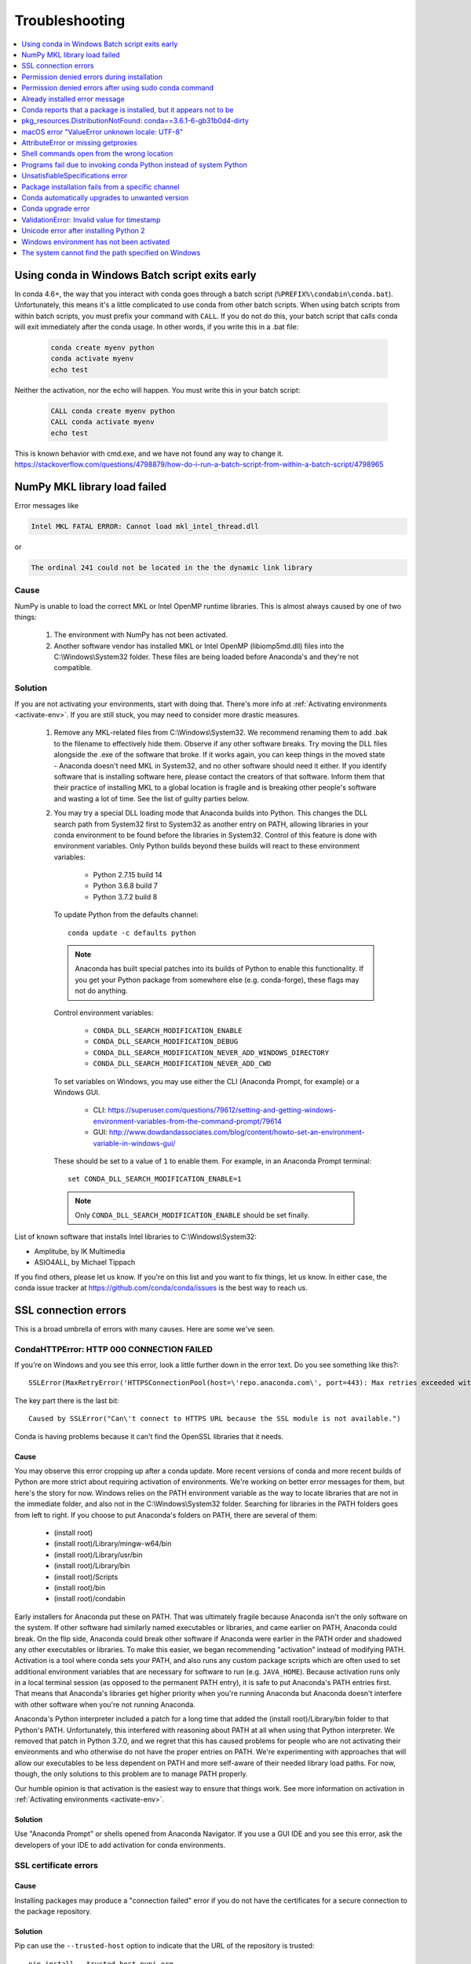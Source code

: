 ===============
Troubleshooting
===============

.. contents::
   :local:
   :depth: 1


Using conda in Windows Batch script exits early
===============================================

In conda 4.6+, the way that you interact with conda goes through a batch script (``%PREFIX%\condabin\conda.bat``).
Unfortunately, this means it's a little complicated to use conda from other batch scripts. When using batch
scripts from within batch scripts, you must prefix your command with ``CALL``. If you do not do this, your batch
script that calls conda will exit immediately after the conda usage. In other words, if you write this in a .bat file:

   .. code-block:: bash

      conda create myenv python
      conda activate myenv
      echo test

Neither the activation, nor the echo will happen. You must write this in your batch script:

   .. code-block:: bash

      CALL conda create myenv python
      CALL conda activate myenv
      echo test

This is known behavior with cmd.exe, and we have not found any way to change it.
https://stackoverflow.com/questions/4798879/how-do-i-run-a-batch-script-from-within-a-batch-script/4798965

.. _mkl_library:

NumPy MKL library load failed
=============================

Error messages like

.. code-block::

    Intel MKL FATAL ERROR: Cannot load mkl_intel_thread.dll

or

.. code-block::

    The ordinal 241 could not be located in the the dynamic link library

Cause
-----

NumPy is unable to load the correct MKL or Intel OpenMP runtime libraries. This
is almost always caused by one of two things:

  1. The environment with NumPy has not been activated.
  2. Another software vendor has installed MKL or Intel OpenMP (libiomp5md.dll)
     files into the C:\\Windows\\System32 folder. These files are being loaded
     before Anaconda's and they're not compatible.

Solution
--------

If you are not activating your environments, start with doing that. There's more
info at :ref:`Activating environments <activate-env>`. If you are still stuck, you may need to consider
more drastic measures.

  #. Remove any MKL-related files from C:\\Windows\\System32. We recommend
     renaming them to add .bak to the filename to effectively hide them. Observe
     if any other software breaks. Try moving the DLL files alongside the .exe of
     the software that broke. If it works again, you can keep things in the
     moved state - Anaconda doesn't need MKL in System32, and no other software should need it either. If
     you identify software that is installing software here, please contact the
     creators of that software. Inform them that their practice of installing
     MKL to a global location is fragile and is breaking other people's software
     and wasting a lot of time. See the list of guilty parties below.
  #. You may try a special DLL loading mode that Anaconda builds into Python.
     This changes the DLL search path from System32 first to System32 as another
     entry on PATH, allowing libraries in your conda environment to be found
     before the libraries in System32. Control of this feature is done with
     environment variables. Only Python builds beyond these builds will react to
     these environment variables:

       * Python 2.7.15 build 14
       * Python 3.6.8 build 7
       * Python 3.7.2 build 8

     To update Python from the defaults channel::

       conda update -c defaults python

     .. note::
        Anaconda has built special patches into its builds of Python to enable
        this functionality. If you get your Python package from somewhere else
        (e.g. conda-forge), these flags may not do anything.

     Control environment variables:

       * ``CONDA_DLL_SEARCH_MODIFICATION_ENABLE``
       * ``CONDA_DLL_SEARCH_MODIFICATION_DEBUG``
       * ``CONDA_DLL_SEARCH_MODIFICATION_NEVER_ADD_WINDOWS_DIRECTORY``
       * ``CONDA_DLL_SEARCH_MODIFICATION_NEVER_ADD_CWD``

     To set variables on Windows, you may use either the CLI (Anaconda Prompt, for example) or a Windows GUI.

       * CLI: https://superuser.com/questions/79612/setting-and-getting-windows-environment-variables-from-the-command-prompt/79614
       * GUI: http://www.dowdandassociates.com/blog/content/howto-set-an-environment-variable-in-windows-gui/

     These should be set to a value of ``1`` to enable them.  For example, in an Anaconda Prompt terminal::

       set CONDA_DLL_SEARCH_MODIFICATION_ENABLE=1

    .. note::
       Only ``CONDA_DLL_SEARCH_MODIFICATION_ENABLE`` should be set finally.

List of known software that installs Intel libraries to C:\\Windows\\System32:

* Amplitube, by IK Multimedia
* ASIO4ALL, by Michael Tippach

If you find others, please let us know. If you're on this list and you want to
fix things, let us know. In either case, the conda issue tracker at
https://github.com/conda/conda/issues is the best way to reach us.

SSL connection errors
=====================

This is a broad umbrella of errors with many causes. Here are some we've seen.

CondaHTTPError: HTTP 000 CONNECTION FAILED
------------------------------------------

If you're on Windows and you see this error, look a little further down in the
error text. Do you see something like this?::

    SSLError(MaxRetryError('HTTPSConnectionPool(host=\'repo.anaconda.com\', port=443): Max retries exceeded with url: /pkgs/r/win-32/repodata.json.bz2 (Caused by SSLError("Can\'t connect to HTTPS URL because the SSL module is not available."))'))

The key part there is the last bit::

    Caused by SSLError("Can\'t connect to HTTPS URL because the SSL module is not available.")

Conda is having problems because it can't find the OpenSSL libraries that it needs.

Cause
~~~~~

You may observe this error cropping up after a conda update. More recent
versions of conda and more recent builds of Python are more strict about
requiring activation of environments. We're working on better error messages for
them, but here's the story for now. Windows relies on the PATH environment
variable as the way to locate libraries that are not in the immediate folder,
and also not in the C:\\Windows\\System32 folder. Searching for libraries in the
PATH folders goes from left to right. If you choose to put Anaconda's folders on
PATH, there are several of them:

  * (install root)
  * (install root)/Library/mingw-w64/bin
  * (install root)/Library/usr/bin
  * (install root)/Library/bin
  * (install root)/Scripts
  * (install root)/bin
  * (install root)/condabin

Early installers for Anaconda put these on PATH. That was ultimately fragile
because Anaconda isn't the only software on the system. If other software had
similarly named executables or libraries, and came earlier on PATH, Anaconda
could break. On the flip side, Anaconda could break other software if Anaconda
were earlier in the PATH order and shadowed any other executables or libraries.
To make this easier, we began recommending "activation" instead of modifying
PATH. Activation is a tool where conda sets your PATH, and also runs any custom
package scripts which are often used to set additional environment variables
that are necessary for software to run (e.g. ``JAVA_HOME``). Because activation runs
only in a local terminal session (as opposed to the permanent PATH entry), it is
safe to put Anaconda's PATH entries first. That means that Anaconda's libraries
get higher priority when you're running Anaconda but Anaconda doesn't interfere
with other software when you're not running Anaconda.

Anaconda's Python interpreter included a patch for a long time that added the
(install root)/Library/bin folder to that Python's PATH. Unfortunately, this
interfered with reasoning about PATH at all when using that Python interpreter.
We removed that patch in Python 3.7.0, and we regret that this has caused
problems for people who are not activating their environments and who otherwise
do not have the proper entries on PATH. We're experimenting with approaches that
will allow our executables to be less dependent on PATH and more self-aware of
their needed library load paths. For now, though, the only solutions to this
problem are to manage PATH properly.

Our humble opinion is that activation is the easiest way to ensure that things
work. See more information on activation in :ref:`Activating environments
<activate-env>`.

Solution
~~~~~~~~

Use "Anaconda Prompt" or shells opened from Anaconda Navigator. If you use a GUI
IDE and you see this error, ask the developers of your IDE to add activation for
conda environments.

SSL certificate errors
----------------------

Cause
~~~~~

Installing packages may produce a "connection failed" error if you do not have
the certificates for a secure connection to the package repository.

Solution
~~~~~~~~

Pip can use the ``--trusted-host`` option to indicate that the URL of the
repository is trusted::

    pip install --trusted-host pypi.org

Conda has three similar options.

#. The option ``--insecure`` or ``-k`` ignores certificate validation errors for all hosts.

   Running ``conda create --help`` shows::

       Networking Options:
         -k, --insecure        Allow conda to perform "insecure" SSL connections and
                               transfers. Equivalent to setting 'ssl_verify' to
                               'False'.

#. The configuration option ``ssl_verify`` can be set to ``False``.

   Running ``conda config --describe ssl_verify`` shows::

       # # ssl_verify (bool, str)
       # #   aliases: verify_ssl
       # #   conda verifies SSL certificates for HTTPS requests, just like a web
       # #   browser. By default, SSL verification is enabled and conda operations
       # #   will fail if a required URL's certificate cannot be verified. Setting
       # #   ssl_verify to False disables certification verification. The value for
       # #   ssl_verify can also be (1) a path to a CA bundle file, or (2) a path
       # #   to a directory containing certificates of trusted CA.
       # #
       # ssl_verify: true

   Running ``conda config --set ssl_verify false`` modifies ``~/.condarc`` and
   sets the ``-k`` flag for all future conda operations performed by that user.
   Running ``conda config --help`` shows other configuration scope options.

   When using ``conda config``, the user's conda configuration file at
   ``~/.condarc`` is used by default. The flag ``--system`` will instead write
   to the system configuration file for all users at
   ``<CONDA_BASE_ENV>/.condarc``. The flag ``--env`` will instead write to the
   active conda environment's configuration file at
   ``<PATH_TO_ACTIVE_CONDA_ENV>/.condarc``. If ``--env`` is used and no
   environment is active, the user configuration file is used.

#. The configuration option ``ssl_verify`` can be used to install new certificates.

   Running ``conda config --describe ssl_verify`` shows::

       # # ssl_verify (bool, str)
       # #   aliases: verify_ssl
       # #   conda verifies SSL certificates for HTTPS requests, just like a web
       # #   browser. By default, SSL verification is enabled, and conda operations
       # #   will fail if a required URL's certificate cannot be verified. Setting
       # #   ssl_verify to False disables certification verification. The value for
       # #   ssl_verify can also be (1) a path to a CA bundle file, or (2) a path
       # #   to a directory containing certificates of trusted CA.
       # #
       # ssl_verify: true

   Your network administrator can give you a certificate bundle for your
   network's firewall. Then ``ssl_verify`` can be set to the path of that
   certificate authority (CA) bundle and package installation operations will
   complete without connection errors.

   When using ``conda config``, the user's conda configuration file at
   ``~/.condarc`` is used by default. The flag ``--system`` will instead write
   to the system configuration file for all users at
   ``<CONDA_BASE_ENV>/.condarc``. The flag ``--env`` will instead write to the
   active conda environment's configuration file at
   ``<PATH_TO_ACTIVE_CONDA_ENV>/.condarc``. If ``--env`` is used and no
   environment is active, the user configuration file is used.

SSL verification errors
-----------------------

Cause
~~~~~

This error may be caused by lack of activation on Windows or expired
certifications::

    SSL verification error: [SSL: CERTIFICATE_VERIFY_FAILED] certificate verify failed (_ssl.c:590)

Solution
~~~~~~~~
Make sure your conda is up-to-date: ``conda --version``

If not, run: ``conda update conda``

Temporarily set your ``ssl_verify`` variable to false, upgrade the requests package, and then
set ``ssl_verify`` back to ``true`` using the following commands::

    conda config --set ssl_verify false
    conda update requests
    conda config --set ssl_verify true

You can also set ``ssl_verify`` to a string path to a certificate, which can be used to verify
SSL connections. Modify your ``.condarc`` and include the following::

    ssl_verify: path-to-cert/chain/filename.ext

If the repository uses a self-signed certificate, use the actual path to the certificate.
If the repository is signed by a private certificate authority (CA), the file needs to include
the root certificate and any intermediate certificates.


.. _permission-denied:

Permission denied errors during installation
============================================

Cause
-----

The ``umask`` command  determines the mask settings that control
how file permissions are set for newly created files. If you
have a very restrictive ``umask``, such as ``077``, you get
"permission denied" errors.

Solution
--------

Set a less restrictive ``umask`` before calling conda commands.
Conda was intended as a user space tool, but often users need to
use it in a global environment. One place this can go awry is
with restrictive file permissions. Conda creates links when you
install files that have to be read by others on the system.

To give yourself full permissions for files and directories but
prevent the group and other users from having access:

#. Before installing, set the ``umask`` to ``007``.

#. Install conda.

#. Return the ``umask`` to the original setting:

   .. code-block:: bash

      umask 007
      conda install
      umask 077


For more information on ``umask``, see
`http://en.wikipedia.org/wiki/Umask <http://en.wikipedia.org/wiki/Umask>`_.

.. _permission-denied-sudo:

Permission denied errors after using sudo conda command
=======================================================

Solution
--------

Once you run conda with sudo, you must use sudo forever. We recommend that you NEVER run conda with sudo.


.. _fix-broken-conda:

Already installed error message
===============================

Cause
-----

If you are trying to fix conda problems without removing the
current installation and you try to reinstall Miniconda or
Anaconda to fix it, you get an error message that Miniconda
or Anaconda is already installed and you cannot continue.

Solution
--------

Install using the ``--force`` option.


Download and install the appropriate Miniconda
for your operating system from the `Miniconda download page
<https://docs.conda.io/en/latest/miniconda.html>`_ using the force option
``--force`` or ``-f``:

.. code-block:: bash

    bash Miniconda3-latest-MacOSX-x86_64.sh -f

.. note::
   Substitute the appropriate filename and version for your
   operating system.

.. note::
   Be sure that you install to the same location as
   your existing install so it overwrites the core conda files and
   does not install a duplicate in a new folder.


.. _conda-claims-installed:

Conda reports that a package is installed, but it appears not to be
===================================================================

Sometimes conda claims that a package is already installed but
it does not appear to be, for example, a Python package that
gives ImportError.

There are several possible causes for this problem, each with its
own solution.

Cause
-----

You are not in the same conda environment as your package.

Solution
--------

#. Make sure that you are in the same conda environment as your
   package. The ``conda info`` command tells you what environment
   is currently active under ``default environment``.

#. Verify that you are using the Python from the correct
   environment by running:

   .. code:: python

      import sys

      print(sys.prefix)


Cause
-----
For Python packages, you have set the ``PYTHONPATH`` or ``PYTHONHOME``
variable. These environment variables cause Python to load files
from locations other than the standard ones. Conda works best
when these environment variables are not set, as their typical
use cases are obviated by conda environments and a common issue
is that they cause Python to pick up the wrong or broken
versions of a library.


Solution
--------

For Python packages, make sure you have not set the ``PYTHONPATH``
or ``PYTHONHOME`` variables. The command ``conda info -a`` displays
the values of these environment variables.

* To unset these environment variables temporarily for the
  current terminal session, run ``unset PYTHONPATH``.

* To unset them permanently, check for lines in the files:

  * If you use bash---``~/.bashrc``, ``~/.bash_profile``,
    ``~/.profile``.

  * If you use zsh---``~/.zshrc``.

  * If you use PowerShell on Windows, the file output by
    ``$PROFILE``.


Cause
-----

You have site-specific directories or, for Python, you have
so-called site-specific files. These are typically located in
``~/.local`` on macOS and Linux. For a full description of the locations of
site-specific packages, see `PEP 370
<http://legacy.python.org/dev/peps/pep-0370/>`_. As with
``PYTHONPATH``, Python may try importing packages from this
directory, which can cause issues.

Solution
--------

For Python packages, remove site-specific directories and
site-specific files.

Cause
-----

For C libraries, the following environment variables have been
set:

* macOS---``DYLD_LIBRARY_PATH``.
* Linux---``LD_LIBRARY_PATH``.

These act similarly to ``PYTHONPATH`` for Python. If they are
set, they can cause libraries to be loaded from locations other
than the conda environment. Conda environments obviate most use
cases for these variables. The command ``conda info -a`` shows
what these are set to.

Solution
--------

Unset ``DYLD_LIBRARY_PATH`` or ``LD_LIBRARY_PATH``.


Cause
-----

Occasionally, an installed package becomes corrupted. Conda works
by unpacking the packages in the ``pkgs`` directory and then
hard-linking them to the environment. Sometimes these get
corrupted, breaking all environments that use them. They
also break any additional environments since the same files are hard-linked
each time.


Solution
--------

Run the command ``conda install -f`` to unarchive the package
again and relink it. It also does an MD5 verification on the
package. Usually if this is different it is because your
channels have changed and there is a different package with the
same name, version, and build number.

.. note::
   This breaks the links to any other environments that
   already had this package installed, so you have to reinstall it
   there, too. It also means that running ``conda install -f`` a lot
   can use up significant disk space if you have many environments.

.. note::
   The ``-f`` flag to ``conda install`` (``--force``) implies
   ``--no-deps``, so ``conda install -f package`` does not reinstall
   any of the dependencies of ``package``.


.. _DistributionNotFound:

pkg_resources.DistributionNotFound: conda==3.6.1-6-gb31b0d4-dirty
=================================================================

Cause
-----

The local version of conda needs updating.

Solution
--------

Force reinstall conda. A useful way to work off the development
version of conda is to run ``python setup.py develop`` on a
checkout of the `conda GitHub repository
<https://github.com/conda/conda>`_. However, if you are not
regularly running ``git pull``, it is a good idea to un-develop,
as you will otherwise not get any regular updates to conda. The
normal way to do this is to run ``python setup.py develop -u``.

However, this command does not replace the ``conda`` script
itself. With other packages, this is not an issue, as you can
just reinstall them with ``conda``, but conda cannot be used if
conda is installed.

The fix is to use the ``./bin/conda`` executable in the conda
git repository to force reinstall conda. That is, run
``./bin/conda install -f conda``. You can then verify with
``conda info`` that you have the latest version of conda, and not
a git checkout. The version should not include any hashes.


.. _unknown-locale:

macOS error "ValueError unknown locale: UTF-8"
==============================================

Cause
-----

This is a bug in the macOS Terminal app that shows up only in
certain locales. Locales are country-language combinations.


Solution
--------

#. Open Terminal in ``/Applications/Utilities``

#. Clear the Set locale environment variables on startup checkbox.

   .. figure:: /img/conda_locale.jpg

      ..

   |

This sets your ``LANG`` environment variable to be empty. This may
cause Terminal to use incorrect settings for your locale. The
``locale`` command in Terminal tells you what settings are used.

To use the correct language, add a line to your bash profile,
which is typically ``~/.profile``:

.. code-block:: bash

   export LANG=your-lang

.. note::
   Replace ``your-lang`` with the correct locale specifier for
   your language.

The command ``locale -a`` displays all the specifiers. For
example, the language code for US English is ``en_US.UTF-8``. The
locale affects what translations are used when they are available
and also how dates, currencies, and decimals are formatted.


.. _AttributeError-getproxies:

AttributeError or missing getproxies
====================================

When running a command such as ``conda update ipython``, you may
get an ``AttributeError: 'module' object has no attribute
'getproxies'``.

Cause
-----

This can be caused by an old version of ``requests`` or by having
the ``PYTHONPATH`` environment variable set.

Solution
--------

Update ``requests`` and be sure ``PYTHONPATH`` is not set:

#. Run ``conda info -a`` to show the ``requests`` version and
   various environment variables such as ``PYTHONPATH``.

#. Update the ``requests`` version with
   ``pip install -U requests``.

#. Clear ``PYTHONPATH``:

   * On Windows, clear it the environment variable settings.

   * On macOS and Linux, clear it by removing it from the bash
     profile and restarting the shell.


.. _shell-command-location:

Shell commands open from the wrong location
===========================================

When you run a command within a conda environment, conda does not
access the correct package executable.

Cause
-----

In both bash and zsh, when you enter a command, the shell
searches the paths in PATH one by one until it finds the command.
The shell then caches the location, which is called hashing in
shell terminology. When you run command again, the shell does not
have to search the PATH again.

The problem is that before you installed the program, you ran a command which
loaded and hashed another version of that program in some other location on
the PATH, such as ``/usr/bin``. Then you installed the program
using ``conda install``, but the shell still had the old instance
hashed.


Solution
--------

Reactivate the environment or run ``hash -r`` (in bash) or
``rehash`` (in zsh).

When you run ``conda activate``, conda automatically runs
``hash -r`` in bash and ``rehash`` in zsh to clear the hashed
commands, so conda finds things in the new path on the PATH. But
there is no way to do this when ``conda install`` is run because
the command must be run inside the shell itself, meaning either
you have to run the command yourself or used a source file that
contains the command.

This is a relatively rare problem, since this happens only in the
following circumstances:

#. You activate an environment or use the root environment, and
   then run a command from somewhere else.

#. Then you ``conda install`` a program, and then try to run the
   program again without running ``activate`` or
   ``deactivate``.

The command ``type command_name`` always tells you exactly what
is being run. This is better than ``which command_name``, which
ignores hashed commands and searches the PATH directly.
The hash is reset by ``conda activate`` or by ``hash -r`` in bash or
``rehash`` in zsh.


.. _wrong-python:

Programs fail due to invoking conda Python instead of system Python
===================================================================

Cause
-----

After installing Anaconda or Miniconda, programs that run
``python`` switch from invoking the system Python to invoking the
Python in the root conda environment. If these programs rely on
the system Python to have certain configurations or dependencies
that are not in the root conda environment Python, the programs
may crash. For example, some users of the Cinnamon desktop
environment on Linux Mint have reported these crashes.


Solution
--------

Edit your ``.bash_profile`` and ``.bashrc`` files so that the
conda binary directory, such as ``~/miniconda3/bin``, is no
longer added to the PATH environment variable. You can still run
``conda activate`` and ``conda deactivate`` by using their full
path names, such as ``~/miniconda3/bin/conda``.

You may also create a folder with symbolic links to ``conda activate``
and ``conda deactivate`` and then edit your
``.bash_profile`` or ``.bashrc`` file to add this folder to your
PATH. If you do this, running ``python`` will invoke the system
Python, but running ``conda`` commands, ``conda activate MyEnv``,
``conda activate root``, or ``conda deactivate`` will work
normally.

After running ``conda activate`` to activate any environment,
including after running ``conda activate root``, running
``python`` will invoke the Python in the active conda environment.


.. _unsatisfiable:

UnsatisfiableSpecifications error
=================================

Cause
-----

Some conda package installation specifications are impossible to
satisfy. For example, ``conda create -n tmp python=3 wxpython=3``
produces an "Unsatisfiable Specifications" error because wxPython
3 depends on Python 2.7, so the specification to install Python 3
conflicts with the specification to install wxPython 3.

When an unsatisfiable request is made to conda, conda shows a
message such as this one::

    The following specifications were found to be in conflict:
    - python 3*
    - wxpython 3* -> python 2.7*
    Use "conda info <package>" to see the dependencies for each package.

This indicates that the specification to install wxpython 3
depends on installing Python 2.7, which conflicts with the
specification to install Python 3.

Solution
--------

Use ``conda info wxpython`` or ``conda info wxpython=3`` to show
information about this package and its dependencies::

    wxpython 3.0 py27_0
    -------------------
    file name   : wxpython-3.0-py27_0.tar.bz2
    name        : wxpython
    version     : 3.0
    build number: 0
    build string: py27_0
    channel     : defaults
    size        : 34.1 MB
    date        : 2014-01-10
    fn          : wxpython-3.0-py27_0.tar.bz2
    license_family: Other
    md5         : adc6285edfd29a28224c410a39d4bdad
    priority    : 2
    schannel    : defaults
    url         : https://repo.continuum.io/pkgs/free/osx-64/wxpython-3.0-py27_0.tar.bz2
    dependencies:
        python 2.7*
        python.app


By examining the dependencies of each package, you should be able
to determine why the installation request produced a conflict and
modify the request so it can be satisfied without conflicts. In
this example, you could install wxPython with Python 2.7::

    conda create -n tmp python=2.7 wxpython=3


.. _version-from-channel:

Package installation fails from a specific channel
==================================================

Cause
-----

Sometimes it is necessary to install a specific version from a
specific channel because that version is not available from the
default channel.


Solution
--------

The following example describes the problem in detail and its
solution.

Suppose you have a specific need to install the Python
``cx_freeze`` module with Python 3.4. A first step is to create a
Python 3.4 environment:

.. code-block:: bash

   conda create -n py34 python=3.4

Using this environment you should first attempt:

.. code-block:: bash

   conda install -n py34 cx_freeze

However, when you do this you get the following error::

   Using Anaconda Cloud api site https://api.anaconda.org
   Fetching package metadata .........
   Solving package specifications: .
   Error: Package missing in current osx-64 channels:
   - cx_freeze

   You can search for packages on anaconda.org with

     anaconda search -t conda cx_freeze

The message indicates that ``cx_freeze`` cannot be found in the
default package channels. However, there may be a
community-created version available and you can search for it by
running the following command:

.. code-block:: bash

   $ anaconda search -t conda cx_freeze
   Using Anaconda Cloud api site https://api.anaconda.org
   Run 'anaconda show <USER/PACKAGE>' to get more details:
   Packages:
        Name                      |  Version | Package Types   | Platforms
        ------------------------- |   ------ | --------------- | ---------------
        inso/cx_freeze            |    4.3.3 | conda           | linux-64
        pyzo/cx_freeze            |    4.3.3 | conda           | linux-64, win-32, win-64, linux-32, osx-64
                                             : http://cx-freeze.sourceforge.net/
        silg2/cx_freeze           |    4.3.4 | conda           | linux-64
                                             : create standalone executables from Python scripts
        takluyver/cx_freeze       |    4.3.3 | conda           | linux-64
   Found 4 packages


In this example, there are 4 different places that you could try
to get the package. None of them are officially supported or
endorsed by Anaconda, but members of the conda community have
provided many valuable packages. If you want to go with public
opinion, then `the web interface
<https://anaconda.org/search?q=cx_freeze>`_ provides more
information:

.. figure:: /img/conda_package-popularity.png
   :alt: cx_freeze packages on anaconda.org

   ..

|

Notice that the ``pyzo`` organization has by far the most
downloads, so you might choose to use their package. If so, you
can add their organization's channel by specifying it on the
command line:

.. code-block:: bash

   $ conda create -c pyzo -n cxfreeze_py34 cx_freeze python=3.4
   Using Anaconda Cloud api site https://api.anaconda.org
   Fetching package metadata: ..........
   Solving package specifications: .........

   Package plan for installation in environment /Users/username/anaconda/envs/cxfreeze_py34:

   The following packages will be downloaded:

       package                    |            build
       ---------------------------|-----------------
       cx_freeze-4.3.3            |           py34_4         1.8 MB
       setuptools-20.7.0          |           py34_0         459 KB
       ------------------------------------------------------------
                                              Total:         2.3 MB

   The following NEW packages will be INSTALLED:

       cx_freeze:  4.3.3-py34_4
       openssl:    1.0.2h-0
       pip:        8.1.1-py34_1
       python:     3.4.4-0
       readline:   6.2-2
       setuptools: 20.7.0-py34_0
       sqlite:     3.9.2-0
       tk:         8.5.18-0
       wheel:      0.29.0-py34_0
       xz:         5.0.5-1
       zlib:       1.2.8-0


Now you have a software environment sandbox created with Python
3.4 and ``cx_freeze``.


.. _auto-upgrade:

Conda automatically upgrades to unwanted version
================================================

When making a Python package for an app, you create an
environment for the app from a file ``req.txt`` that sets a
certain version, such as ``python=2.7.9``. However, when you
``conda install`` your package, it automatically upgrades to a
later version, such as ``2.7.10``.

Cause
-----

If you make a conda package for the app using conda-build, you
can set dependencies with specific version numbers. The
requirements lines that say ``- python`` could be
``- python ==2.7.9`` instead. It is important to have 1 space
before the == operator and no space after.

Solution
--------

Exercise caution when coding version requirements.

.. _upgrade-error:

Conda upgrade error
===================

Cause
-----
Downgrading conda from 4.6.1 to 4.5.x and then trying to ``conda install conda`` or  ``conda upgrade conda`` will produce a solving and upgrade error similar to the following:

.. code-block:: bash

   Solving environment: failed
   CondaUpgradeError: This environment has previously been operated on by a conda version that's newer than the conda currently being used. A newer version of conda is required.
   target environment location: /opt/conda
   current conda version: 4.5.9
   minimum conda version: 4.6

Solution
--------

Change the ``.condarc`` file. Set the parameter by editing the ``.condarc`` file directly:
``allow_conda_downgrades: true`` in conda version 4.5.12. This will then let you upgrade. If you have something older than 4.5.12, install conda 4.6.1 again from the package cache.

EXAMPLE: If my conda info says package cache : /opt/conda/pkgs and my Python version is 3.7, then on the command line, type ``conda install /opt/conda/pkgs/conda-4.6.1-py37_0.tar.bz2`` to resolve the issue.



ValidationError: Invalid value for timestamp
============================================

Cause
-----

This happens when certain packages are installed with conda 4.3.28, and then
conda is downgraded to 4.3.27 or earlier.

Solution
--------

See https://github.com/conda/conda/issues/6096.



Unicode error after installing Python 2
=======================================

Example: UnicodeDecodeError: 'ascii' codec can't decode byte 0xd3 in position 1: ordinal not in range(128)

Cause
-----

Python 2 is incapable of handling unicode properly, especially on Windows. In this case, if any character in your PATH env. var contains anything that is not ASCII then you see this exception.

Solution
--------

Remove all non-ASCII from PATH or switch to Python 3.


Windows environment has not been activated
==========================================

Cause
-----
You may receive a warning message if you have not activated your environment:

.. code-block::

   Warning:
   This Python interpreter is in a conda environment, but the environment has
   not been activated. Libraries may fail to load. To activate this environment
   please see https://conda.io/activation

Solution
--------

If you receive this warning, you need to activate your environment.
To do so on Windows, use the Anaconda Prompt shortcut in your Windows
start menu. If you have an existing cmd.exe session that you’d like to
activate conda in, run:
``call <your anaconda/miniconda install location>\Scripts\activate base``.


.. _path-error:

The system cannot find the path specified on Windows
====================================================

Cause
-----
PATH does not contain entries for all of the necessary conda directories.
PATH may have too many entries from 3rd party software adding itself to
PATH at install time, despite the user not needing to run the software via PATH lookup.

Solution
--------

Strip PATH to have fewer entries and activate your environment.

If there's some software that needs to be found on PATH (you run it via
the CLI), we recommend that you create your own batch files to set PATH
dynamically within a console session, rather than permanently modifying
PATH in the system settings.

For example, a new conda prompt batch file that first strips PATH, then
calls the correct activation procedure could look like:

.. code-block:: console

   set
   PATH=”%SystemRoot%\system32;%SystemRoot%;%SystemRoot%\System32\Wbem;%SYSTEMROOT%\System32\WindowsPowerShell\v1.0\;<3rd-party-entries>”
   call “<miniconda/anaconda root>\Scripts\activate”

If you need to run 3rd party software (software other than Windows
built-ins and Anaconda) from this custom conda prompt, then you should add
those entries (and only those strictly necessary) to the set PATH entry
above. Note that only the quotes wrapping the entire expression should be
there. That is how variables are properly set in batch scripts, and these
account for any spaces in any entries in PATH. No additional quotes should
be within the value assigned to PATH.

To make 3rd party software take precedence over the same-named programs
as supplied by conda, add it to PATH after activating conda:

.. code-block:: console

   set
   “PATH=%SystemRoot%\system32;%SystemRoot%;%SystemRoot%\System32\Wbem;%SYSTEMROOT%\System32\WindowsPowerShell\v1.0\”
   call “<miniconda/anaconda root>\Scripts\activate”
   set “PATH=<3rd-party-entries>;%PATH%”


To make conda software take precedence, call the activation script last.
Because activation prepends the conda environment PATH entries,
they have priority.

.. code-block:: console

   set
   PATH=”%SystemRoot%\system32;%SystemRoot%;%SystemRoot%\System32\Wbem;%SYSTEMROOT%\System32\WindowsPowerShell\v1.0\;<3rd-party-entries>”
   call “<miniconda/anaconda root>\Scripts\activate”

